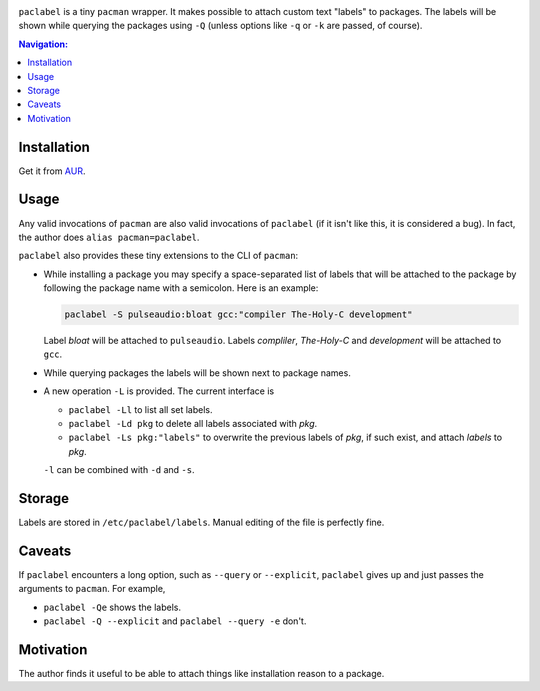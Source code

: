 .. image:: screenshot.png

``paclabel`` is a tiny ``pacman`` wrapper.
It makes possible to attach custom text "labels" to packages.
The labels will be shown while querying the packages using ``-Q``
(unless options like ``-q`` or ``-k`` are passed, of course).

.. contents:: Navigation:
   :backlinks: none

============
Installation
============

Get it from AUR_.

=====
Usage
=====

Any valid invocations of ``pacman`` are also valid invocations of ``paclabel``
(if it isn't like this, it is considered a bug).
In fact, the author does ``alias pacman=paclabel``.

``paclabel`` also provides these tiny extensions to the CLI of ``pacman``:

* While installing a package you may specify a space-separated list of labels
  that will be attached to the package by following the package name with a semicolon.
  Here is an example:
  
  .. code-block:: bash
     
     paclabel -S pulseaudio:bloat gcc:"compiler The-Holy-C development"

  Label *bloat* will be attached to ``pulseaudio``.
  Labels *compliler*, *The-Holy-C* and *development* will be attached to ``gcc``.

* While querying packages the labels will be shown next to package names.

* A new operation ``-L`` is provided. The current interface is

  * ``paclabel -Ll`` to list all set labels.
  * ``paclabel -Ld pkg`` to delete all labels associated with *pkg*.
  * ``paclabel -Ls pkg:"labels"`` to overwrite the previous labels of *pkg*,
    if such exist, and attach *labels* to *pkg*.

  ``-l`` can be combined with ``-d`` and ``-s``.

=======
Storage
=======

Labels are stored in ``/etc/paclabel/labels``.
Manual editing of the file is perfectly fine.

=======
Caveats
=======

If ``paclabel`` encounters a long option, such as ``--query`` or ``--explicit``,
``paclabel`` gives up and just passes the arguments to ``pacman``. For example,

* ``paclabel -Qe`` shows the labels.
* ``paclabel -Q --explicit`` and ``paclabel --query -e`` don't.

==========
Motivation
==========

The author finds it useful to be able to attach
things like installation reason to a package.

.. LINKS
.. _AUR: https://aur.archlinux.org/packages/paclabel-git/

